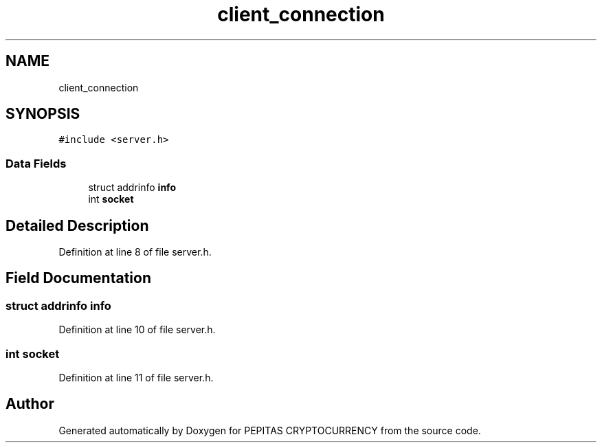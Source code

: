 .TH "client_connection" 3 "Tue Apr 20 2021" "PEPITAS CRYPTOCURRENCY" \" -*- nroff -*-
.ad l
.nh
.SH NAME
client_connection
.SH SYNOPSIS
.br
.PP
.PP
\fC#include <server\&.h>\fP
.SS "Data Fields"

.in +1c
.ti -1c
.RI "struct addrinfo \fBinfo\fP"
.br
.ti -1c
.RI "int \fBsocket\fP"
.br
.in -1c
.SH "Detailed Description"
.PP 
Definition at line 8 of file server\&.h\&.
.SH "Field Documentation"
.PP 
.SS "struct addrinfo info"

.PP
Definition at line 10 of file server\&.h\&.
.SS "int socket"

.PP
Definition at line 11 of file server\&.h\&.

.SH "Author"
.PP 
Generated automatically by Doxygen for PEPITAS CRYPTOCURRENCY from the source code\&.
